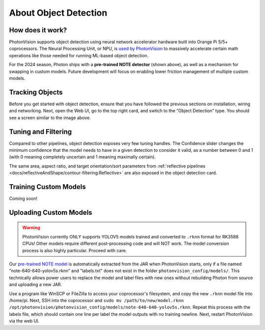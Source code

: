 About Object Detection
======================

How does it work?
^^^^^^^^^^^^^^^^^

PhotonVision supports object detection using neural network accelerator hardware built into Orange Pi 5/5+ coprocessors. The Neural Processing Unit, or NPU, is `used by PhotonVision <https://github.com/PhotonVision/rknn_jni/tree/main>`_ to massively accelerate certain math operations like those needed for running ML-based object detection.

For the 2024 season, Photon ships with a **pre-trained NOTE detector** (shown above), as well as a mechanism for swapping in custom models. Future development will focus on enabling lower friction management of multiple custom models.

.. image:: images/notes-ui.png

Tracking Objects
^^^^^^^^^^^^^^^^

Before you get started with object detection, ensure that you have followed the previous sections on installation, wiring and networking. Next, open the Web UI, go to the top right card, and swtich to the “Object Detection” type. You should see a screen similar to the image above.

Tuning and Filtering
^^^^^^^^^^^^^^^^^^^^

Compared to other pipelines, object detection exposes very few tuning handles. The Confidence slider changes the minimum confidence that the model needs to have in a given detection to consider it valid, as a number between 0 and 1 (with 0 meaning completely uncertain and 1 meaning maximally certain).

.. raw:: html

        <video width="85%" controls>
            <source src="../../_static/assets/objdetectFiltering.mp4" type="video/mp4">
            Your browser does not support the video tag.
        </video>

The same area, aspect ratio, and target orientation/sort parameters from :ref:`reflective pipelines <docs/reflectiveAndShape/contour-filtering:Reflective>` are also exposed in the object detection card.

Training Custom Models
^^^^^^^^^^^^^^^^^^^^^^

Coming soon!

Uploading Custom Models
^^^^^^^^^^^^^^^^^^^^^^^

.. warning:: PhotonVision currently ONLY supports YOLOV5 models trained and converted to ``.rknn`` format for RK3588 CPUs! Other models require different post-processing code and will NOT work. The model conversion process is also highly particular. Proceed with care.

Our `pre-trained NOTE model <https://github.com/PhotonVision/photonvision/blob/master/photon-server/src/main/resources/models/note-640-640-yolov5s.rknn>`_ is automatically extracted from the JAR when PhotonVision starts, only if a file named “note-640-640-yolov5s.rknn” and "labels.txt" does not exist in the folder ``photonvision_config/models/``. This technically allows power users to replace the model and label files with new ones without rebuilding Photon from source and uploading a new JAR.

Use a program like WinSCP or FileZilla to access your coprocessor's filesystem, and copy the new ``.rknn`` model file into /home/pi. Next, SSH into the coprocessor and ``sudo mv /path/to/new/model.rknn /opt/photonvision/photonvision_config/models/note-640-640-yolov5s.rknn``. Repeat this process with the labels file, which should contain one line per label the model outputs with no training newline. Next, restart PhotonVision via the web UI.
